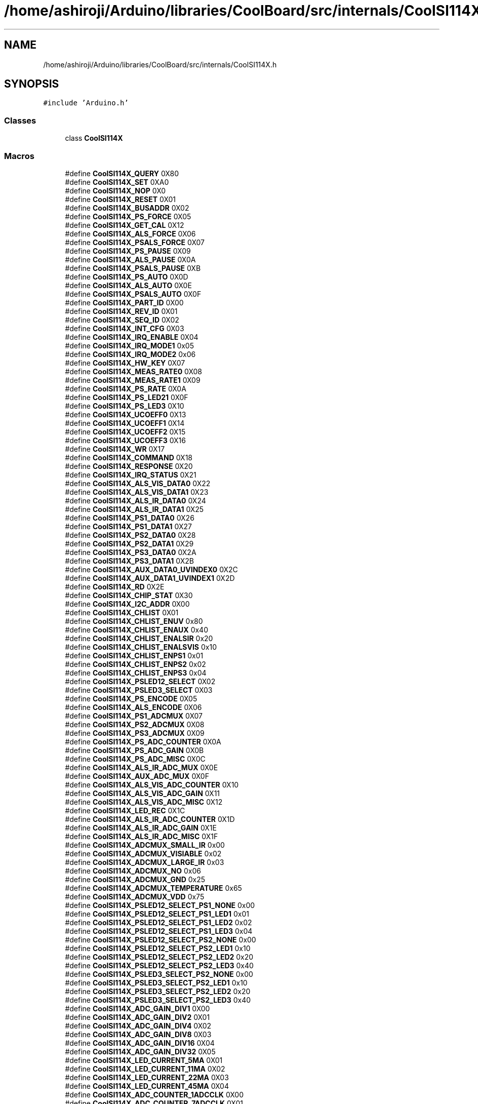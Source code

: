.TH "/home/ashiroji/Arduino/libraries/CoolBoard/src/internals/CoolSI114X.h" 3 "Thu Sep 14 2017" "CoolBoardAPI" \" -*- nroff -*-
.ad l
.nh
.SH NAME
/home/ashiroji/Arduino/libraries/CoolBoard/src/internals/CoolSI114X.h
.SH SYNOPSIS
.br
.PP
\fC#include 'Arduino\&.h'\fP
.br

.SS "Classes"

.in +1c
.ti -1c
.RI "class \fBCoolSI114X\fP"
.br
.in -1c
.SS "Macros"

.in +1c
.ti -1c
.RI "#define \fBCoolSI114X_QUERY\fP   0X80"
.br
.ti -1c
.RI "#define \fBCoolSI114X_SET\fP   0XA0"
.br
.ti -1c
.RI "#define \fBCoolSI114X_NOP\fP   0X0"
.br
.ti -1c
.RI "#define \fBCoolSI114X_RESET\fP   0X01"
.br
.ti -1c
.RI "#define \fBCoolSI114X_BUSADDR\fP   0X02"
.br
.ti -1c
.RI "#define \fBCoolSI114X_PS_FORCE\fP   0X05"
.br
.ti -1c
.RI "#define \fBCoolSI114X_GET_CAL\fP   0X12"
.br
.ti -1c
.RI "#define \fBCoolSI114X_ALS_FORCE\fP   0X06"
.br
.ti -1c
.RI "#define \fBCoolSI114X_PSALS_FORCE\fP   0X07"
.br
.ti -1c
.RI "#define \fBCoolSI114X_PS_PAUSE\fP   0X09"
.br
.ti -1c
.RI "#define \fBCoolSI114X_ALS_PAUSE\fP   0X0A"
.br
.ti -1c
.RI "#define \fBCoolSI114X_PSALS_PAUSE\fP   0XB"
.br
.ti -1c
.RI "#define \fBCoolSI114X_PS_AUTO\fP   0X0D"
.br
.ti -1c
.RI "#define \fBCoolSI114X_ALS_AUTO\fP   0X0E"
.br
.ti -1c
.RI "#define \fBCoolSI114X_PSALS_AUTO\fP   0X0F"
.br
.ti -1c
.RI "#define \fBCoolSI114X_PART_ID\fP   0X00"
.br
.ti -1c
.RI "#define \fBCoolSI114X_REV_ID\fP   0X01"
.br
.ti -1c
.RI "#define \fBCoolSI114X_SEQ_ID\fP   0X02"
.br
.ti -1c
.RI "#define \fBCoolSI114X_INT_CFG\fP   0X03"
.br
.ti -1c
.RI "#define \fBCoolSI114X_IRQ_ENABLE\fP   0X04"
.br
.ti -1c
.RI "#define \fBCoolSI114X_IRQ_MODE1\fP   0x05"
.br
.ti -1c
.RI "#define \fBCoolSI114X_IRQ_MODE2\fP   0x06"
.br
.ti -1c
.RI "#define \fBCoolSI114X_HW_KEY\fP   0X07"
.br
.ti -1c
.RI "#define \fBCoolSI114X_MEAS_RATE0\fP   0X08"
.br
.ti -1c
.RI "#define \fBCoolSI114X_MEAS_RATE1\fP   0X09"
.br
.ti -1c
.RI "#define \fBCoolSI114X_PS_RATE\fP   0X0A"
.br
.ti -1c
.RI "#define \fBCoolSI114X_PS_LED21\fP   0X0F"
.br
.ti -1c
.RI "#define \fBCoolSI114X_PS_LED3\fP   0X10"
.br
.ti -1c
.RI "#define \fBCoolSI114X_UCOEFF0\fP   0X13"
.br
.ti -1c
.RI "#define \fBCoolSI114X_UCOEFF1\fP   0X14"
.br
.ti -1c
.RI "#define \fBCoolSI114X_UCOEFF2\fP   0X15"
.br
.ti -1c
.RI "#define \fBCoolSI114X_UCOEFF3\fP   0X16"
.br
.ti -1c
.RI "#define \fBCoolSI114X_WR\fP   0X17"
.br
.ti -1c
.RI "#define \fBCoolSI114X_COMMAND\fP   0X18"
.br
.ti -1c
.RI "#define \fBCoolSI114X_RESPONSE\fP   0X20"
.br
.ti -1c
.RI "#define \fBCoolSI114X_IRQ_STATUS\fP   0X21"
.br
.ti -1c
.RI "#define \fBCoolSI114X_ALS_VIS_DATA0\fP   0X22"
.br
.ti -1c
.RI "#define \fBCoolSI114X_ALS_VIS_DATA1\fP   0X23"
.br
.ti -1c
.RI "#define \fBCoolSI114X_ALS_IR_DATA0\fP   0X24"
.br
.ti -1c
.RI "#define \fBCoolSI114X_ALS_IR_DATA1\fP   0X25"
.br
.ti -1c
.RI "#define \fBCoolSI114X_PS1_DATA0\fP   0X26"
.br
.ti -1c
.RI "#define \fBCoolSI114X_PS1_DATA1\fP   0X27"
.br
.ti -1c
.RI "#define \fBCoolSI114X_PS2_DATA0\fP   0X28"
.br
.ti -1c
.RI "#define \fBCoolSI114X_PS2_DATA1\fP   0X29"
.br
.ti -1c
.RI "#define \fBCoolSI114X_PS3_DATA0\fP   0X2A"
.br
.ti -1c
.RI "#define \fBCoolSI114X_PS3_DATA1\fP   0X2B"
.br
.ti -1c
.RI "#define \fBCoolSI114X_AUX_DATA0_UVINDEX0\fP   0X2C"
.br
.ti -1c
.RI "#define \fBCoolSI114X_AUX_DATA1_UVINDEX1\fP   0X2D"
.br
.ti -1c
.RI "#define \fBCoolSI114X_RD\fP   0X2E"
.br
.ti -1c
.RI "#define \fBCoolSI114X_CHIP_STAT\fP   0X30"
.br
.ti -1c
.RI "#define \fBCoolSI114X_I2C_ADDR\fP   0X00"
.br
.ti -1c
.RI "#define \fBCoolSI114X_CHLIST\fP   0X01"
.br
.ti -1c
.RI "#define \fBCoolSI114X_CHLIST_ENUV\fP   0x80"
.br
.ti -1c
.RI "#define \fBCoolSI114X_CHLIST_ENAUX\fP   0x40"
.br
.ti -1c
.RI "#define \fBCoolSI114X_CHLIST_ENALSIR\fP   0x20"
.br
.ti -1c
.RI "#define \fBCoolSI114X_CHLIST_ENALSVIS\fP   0x10"
.br
.ti -1c
.RI "#define \fBCoolSI114X_CHLIST_ENPS1\fP   0x01"
.br
.ti -1c
.RI "#define \fBCoolSI114X_CHLIST_ENPS2\fP   0x02"
.br
.ti -1c
.RI "#define \fBCoolSI114X_CHLIST_ENPS3\fP   0x04"
.br
.ti -1c
.RI "#define \fBCoolSI114X_PSLED12_SELECT\fP   0X02"
.br
.ti -1c
.RI "#define \fBCoolSI114X_PSLED3_SELECT\fP   0X03"
.br
.ti -1c
.RI "#define \fBCoolSI114X_PS_ENCODE\fP   0X05"
.br
.ti -1c
.RI "#define \fBCoolSI114X_ALS_ENCODE\fP   0X06"
.br
.ti -1c
.RI "#define \fBCoolSI114X_PS1_ADCMUX\fP   0X07"
.br
.ti -1c
.RI "#define \fBCoolSI114X_PS2_ADCMUX\fP   0X08"
.br
.ti -1c
.RI "#define \fBCoolSI114X_PS3_ADCMUX\fP   0X09"
.br
.ti -1c
.RI "#define \fBCoolSI114X_PS_ADC_COUNTER\fP   0X0A"
.br
.ti -1c
.RI "#define \fBCoolSI114X_PS_ADC_GAIN\fP   0X0B"
.br
.ti -1c
.RI "#define \fBCoolSI114X_PS_ADC_MISC\fP   0X0C"
.br
.ti -1c
.RI "#define \fBCoolSI114X_ALS_IR_ADC_MUX\fP   0X0E"
.br
.ti -1c
.RI "#define \fBCoolSI114X_AUX_ADC_MUX\fP   0X0F"
.br
.ti -1c
.RI "#define \fBCoolSI114X_ALS_VIS_ADC_COUNTER\fP   0X10"
.br
.ti -1c
.RI "#define \fBCoolSI114X_ALS_VIS_ADC_GAIN\fP   0X11"
.br
.ti -1c
.RI "#define \fBCoolSI114X_ALS_VIS_ADC_MISC\fP   0X12"
.br
.ti -1c
.RI "#define \fBCoolSI114X_LED_REC\fP   0X1C"
.br
.ti -1c
.RI "#define \fBCoolSI114X_ALS_IR_ADC_COUNTER\fP   0X1D"
.br
.ti -1c
.RI "#define \fBCoolSI114X_ALS_IR_ADC_GAIN\fP   0X1E"
.br
.ti -1c
.RI "#define \fBCoolSI114X_ALS_IR_ADC_MISC\fP   0X1F"
.br
.ti -1c
.RI "#define \fBCoolSI114X_ADCMUX_SMALL_IR\fP   0x00"
.br
.ti -1c
.RI "#define \fBCoolSI114X_ADCMUX_VISIABLE\fP   0x02"
.br
.ti -1c
.RI "#define \fBCoolSI114X_ADCMUX_LARGE_IR\fP   0x03"
.br
.ti -1c
.RI "#define \fBCoolSI114X_ADCMUX_NO\fP   0x06"
.br
.ti -1c
.RI "#define \fBCoolSI114X_ADCMUX_GND\fP   0x25"
.br
.ti -1c
.RI "#define \fBCoolSI114X_ADCMUX_TEMPERATURE\fP   0x65"
.br
.ti -1c
.RI "#define \fBCoolSI114X_ADCMUX_VDD\fP   0x75"
.br
.ti -1c
.RI "#define \fBCoolSI114X_PSLED12_SELECT_PS1_NONE\fP   0x00"
.br
.ti -1c
.RI "#define \fBCoolSI114X_PSLED12_SELECT_PS1_LED1\fP   0x01"
.br
.ti -1c
.RI "#define \fBCoolSI114X_PSLED12_SELECT_PS1_LED2\fP   0x02"
.br
.ti -1c
.RI "#define \fBCoolSI114X_PSLED12_SELECT_PS1_LED3\fP   0x04"
.br
.ti -1c
.RI "#define \fBCoolSI114X_PSLED12_SELECT_PS2_NONE\fP   0x00"
.br
.ti -1c
.RI "#define \fBCoolSI114X_PSLED12_SELECT_PS2_LED1\fP   0x10"
.br
.ti -1c
.RI "#define \fBCoolSI114X_PSLED12_SELECT_PS2_LED2\fP   0x20"
.br
.ti -1c
.RI "#define \fBCoolSI114X_PSLED12_SELECT_PS2_LED3\fP   0x40"
.br
.ti -1c
.RI "#define \fBCoolSI114X_PSLED3_SELECT_PS2_NONE\fP   0x00"
.br
.ti -1c
.RI "#define \fBCoolSI114X_PSLED3_SELECT_PS2_LED1\fP   0x10"
.br
.ti -1c
.RI "#define \fBCoolSI114X_PSLED3_SELECT_PS2_LED2\fP   0x20"
.br
.ti -1c
.RI "#define \fBCoolSI114X_PSLED3_SELECT_PS2_LED3\fP   0x40"
.br
.ti -1c
.RI "#define \fBCoolSI114X_ADC_GAIN_DIV1\fP   0X00"
.br
.ti -1c
.RI "#define \fBCoolSI114X_ADC_GAIN_DIV2\fP   0X01"
.br
.ti -1c
.RI "#define \fBCoolSI114X_ADC_GAIN_DIV4\fP   0X02"
.br
.ti -1c
.RI "#define \fBCoolSI114X_ADC_GAIN_DIV8\fP   0X03"
.br
.ti -1c
.RI "#define \fBCoolSI114X_ADC_GAIN_DIV16\fP   0X04"
.br
.ti -1c
.RI "#define \fBCoolSI114X_ADC_GAIN_DIV32\fP   0X05"
.br
.ti -1c
.RI "#define \fBCoolSI114X_LED_CURRENT_5MA\fP   0X01"
.br
.ti -1c
.RI "#define \fBCoolSI114X_LED_CURRENT_11MA\fP   0X02"
.br
.ti -1c
.RI "#define \fBCoolSI114X_LED_CURRENT_22MA\fP   0X03"
.br
.ti -1c
.RI "#define \fBCoolSI114X_LED_CURRENT_45MA\fP   0X04"
.br
.ti -1c
.RI "#define \fBCoolSI114X_ADC_COUNTER_1ADCCLK\fP   0X00"
.br
.ti -1c
.RI "#define \fBCoolSI114X_ADC_COUNTER_7ADCCLK\fP   0X01"
.br
.ti -1c
.RI "#define \fBCoolSI114X_ADC_COUNTER_15ADCCLK\fP   0X02"
.br
.ti -1c
.RI "#define \fBCoolSI114X_ADC_COUNTER_31ADCCLK\fP   0X03"
.br
.ti -1c
.RI "#define \fBCoolSI114X_ADC_COUNTER_63ADCCLK\fP   0X04"
.br
.ti -1c
.RI "#define \fBCoolSI114X_ADC_COUNTER_127ADCCLK\fP   0X05"
.br
.ti -1c
.RI "#define \fBCoolSI114X_ADC_COUNTER_255ADCCLK\fP   0X06"
.br
.ti -1c
.RI "#define \fBCoolSI114X_ADC_COUNTER_511ADCCLK\fP   0X07"
.br
.ti -1c
.RI "#define \fBCoolSI114X_ADC_MISC_LOWRANGE\fP   0X00"
.br
.ti -1c
.RI "#define \fBCoolSI114X_ADC_MISC_HIGHRANGE\fP   0X20"
.br
.ti -1c
.RI "#define \fBCoolSI114X_ADC_MISC_ADC_NORMALPROXIMITY\fP   0X00"
.br
.ti -1c
.RI "#define \fBCoolSI114X_ADC_MISC_ADC_RAWADC\fP   0X04"
.br
.ti -1c
.RI "#define \fBCoolSI114X_INT_CFG_INTOE\fP   0X01"
.br
.ti -1c
.RI "#define \fBCoolSI114X_IRQEN_ALS\fP   0x01"
.br
.ti -1c
.RI "#define \fBCoolSI114X_IRQEN_PS1\fP   0x04"
.br
.ti -1c
.RI "#define \fBCoolSI114X_IRQEN_PS2\fP   0x08"
.br
.ti -1c
.RI "#define \fBCoolSI114X_IRQEN_PS3\fP   0x10"
.br
.ti -1c
.RI "#define \fBCoolSI114X_ADDR\fP   0x60"
.br
.ti -1c
.RI "#define \fBCoolSI114X_VIS_OVERFLOW\fP   0x8C"
.br
.ti -1c
.RI "#define \fBCoolSI114X_IR_OVERFLOW\fP   0x8D"
.br
.ti -1c
.RI "#define \fBCoolSI114X_UV_OVERFLOW\fP   0x8E"
.br
.in -1c
.SH "Macro Definition Documentation"
.PP 
.SS "#define CoolSI114X_ADC_COUNTER_127ADCCLK   0X05"

.PP
Definition at line 146 of file CoolSI114X\&.h\&.
.SS "#define CoolSI114X_ADC_COUNTER_15ADCCLK   0X02"

.PP
Definition at line 143 of file CoolSI114X\&.h\&.
.SS "#define CoolSI114X_ADC_COUNTER_1ADCCLK   0X00"

.PP
Definition at line 141 of file CoolSI114X\&.h\&.
.SS "#define CoolSI114X_ADC_COUNTER_255ADCCLK   0X06"

.PP
Definition at line 147 of file CoolSI114X\&.h\&.
.SS "#define CoolSI114X_ADC_COUNTER_31ADCCLK   0X03"

.PP
Definition at line 144 of file CoolSI114X\&.h\&.
.SS "#define CoolSI114X_ADC_COUNTER_511ADCCLK   0X07"

.PP
Definition at line 148 of file CoolSI114X\&.h\&.
.SS "#define CoolSI114X_ADC_COUNTER_63ADCCLK   0X04"

.PP
Definition at line 145 of file CoolSI114X\&.h\&.
.SS "#define CoolSI114X_ADC_COUNTER_7ADCCLK   0X01"

.PP
Definition at line 142 of file CoolSI114X\&.h\&.
.SS "#define CoolSI114X_ADC_GAIN_DIV1   0X00"

.PP
Definition at line 129 of file CoolSI114X\&.h\&.
.SS "#define CoolSI114X_ADC_GAIN_DIV16   0X04"

.PP
Definition at line 133 of file CoolSI114X\&.h\&.
.SS "#define CoolSI114X_ADC_GAIN_DIV2   0X01"

.PP
Definition at line 130 of file CoolSI114X\&.h\&.
.SS "#define CoolSI114X_ADC_GAIN_DIV32   0X05"

.PP
Definition at line 134 of file CoolSI114X\&.h\&.
.SS "#define CoolSI114X_ADC_GAIN_DIV4   0X02"

.PP
Definition at line 131 of file CoolSI114X\&.h\&.
.SS "#define CoolSI114X_ADC_GAIN_DIV8   0X03"

.PP
Definition at line 132 of file CoolSI114X\&.h\&.
.SS "#define CoolSI114X_ADC_MISC_ADC_NORMALPROXIMITY   0X00"

.PP
Definition at line 152 of file CoolSI114X\&.h\&.
.SS "#define CoolSI114X_ADC_MISC_ADC_RAWADC   0X04"

.PP
Definition at line 153 of file CoolSI114X\&.h\&.
.SS "#define CoolSI114X_ADC_MISC_HIGHRANGE   0X20"

.PP
Definition at line 151 of file CoolSI114X\&.h\&.
.SS "#define CoolSI114X_ADC_MISC_LOWRANGE   0X00"

.PP
Definition at line 150 of file CoolSI114X\&.h\&.
.SS "#define CoolSI114X_ADCMUX_GND   0x25"

.PP
Definition at line 112 of file CoolSI114X\&.h\&.
.SS "#define CoolSI114X_ADCMUX_LARGE_IR   0x03"

.PP
Definition at line 110 of file CoolSI114X\&.h\&.
.SS "#define CoolSI114X_ADCMUX_NO   0x06"

.PP
Definition at line 111 of file CoolSI114X\&.h\&.
.SS "#define CoolSI114X_ADCMUX_SMALL_IR   0x00"

.PP
Definition at line 108 of file CoolSI114X\&.h\&.
.SS "#define CoolSI114X_ADCMUX_TEMPERATURE   0x65"

.PP
Definition at line 113 of file CoolSI114X\&.h\&.
.SS "#define CoolSI114X_ADCMUX_VDD   0x75"

.PP
Definition at line 114 of file CoolSI114X\&.h\&.
.SS "#define CoolSI114X_ADCMUX_VISIABLE   0x02"

.PP
Definition at line 109 of file CoolSI114X\&.h\&.
.SS "#define CoolSI114X_ADDR   0x60"

.PP
Definition at line 162 of file CoolSI114X\&.h\&.
.SS "#define CoolSI114X_ALS_AUTO   0X0E"

.PP
Definition at line 24 of file CoolSI114X\&.h\&.
.SS "#define CoolSI114X_ALS_ENCODE   0X06"

.PP
Definition at line 82 of file CoolSI114X\&.h\&.
.SS "#define CoolSI114X_ALS_FORCE   0X06"

.PP
Definition at line 18 of file CoolSI114X\&.h\&.
.SS "#define CoolSI114X_ALS_IR_ADC_COUNTER   0X1D"

.PP
Definition at line 101 of file CoolSI114X\&.h\&.
.SS "#define CoolSI114X_ALS_IR_ADC_GAIN   0X1E"

.PP
Definition at line 102 of file CoolSI114X\&.h\&.
.SS "#define CoolSI114X_ALS_IR_ADC_MISC   0X1F"

.PP
Definition at line 103 of file CoolSI114X\&.h\&.
.SS "#define CoolSI114X_ALS_IR_ADC_MUX   0X0E"

.PP
Definition at line 92 of file CoolSI114X\&.h\&.
.SS "#define CoolSI114X_ALS_IR_DATA0   0X24"

.PP
Definition at line 52 of file CoolSI114X\&.h\&.
.SS "#define CoolSI114X_ALS_IR_DATA1   0X25"

.PP
Definition at line 53 of file CoolSI114X\&.h\&.
.SS "#define CoolSI114X_ALS_PAUSE   0X0A"

.PP
Definition at line 21 of file CoolSI114X\&.h\&.
.SS "#define CoolSI114X_ALS_VIS_ADC_COUNTER   0X10"

.PP
Definition at line 95 of file CoolSI114X\&.h\&.
.SS "#define CoolSI114X_ALS_VIS_ADC_GAIN   0X11"

.PP
Definition at line 96 of file CoolSI114X\&.h\&.
.SS "#define CoolSI114X_ALS_VIS_ADC_MISC   0X12"

.PP
Definition at line 97 of file CoolSI114X\&.h\&.
.SS "#define CoolSI114X_ALS_VIS_DATA0   0X22"

.PP
Definition at line 50 of file CoolSI114X\&.h\&.
.SS "#define CoolSI114X_ALS_VIS_DATA1   0X23"

.PP
Definition at line 51 of file CoolSI114X\&.h\&.
.SS "#define CoolSI114X_AUX_ADC_MUX   0X0F"

.PP
Definition at line 93 of file CoolSI114X\&.h\&.
.SS "#define CoolSI114X_AUX_DATA0_UVINDEX0   0X2C"

.PP
Definition at line 60 of file CoolSI114X\&.h\&.
.SS "#define CoolSI114X_AUX_DATA1_UVINDEX1   0X2D"

.PP
Definition at line 61 of file CoolSI114X\&.h\&.
.SS "#define CoolSI114X_BUSADDR   0X02"

.PP
Definition at line 15 of file CoolSI114X\&.h\&.
.SS "#define CoolSI114X_CHIP_STAT   0X30"

.PP
Definition at line 63 of file CoolSI114X\&.h\&.
.SS "#define CoolSI114X_CHLIST   0X01"

.PP
Definition at line 69 of file CoolSI114X\&.h\&.
.SS "#define CoolSI114X_CHLIST_ENALSIR   0x20"

.PP
Definition at line 72 of file CoolSI114X\&.h\&.
.SS "#define CoolSI114X_CHLIST_ENALSVIS   0x10"

.PP
Definition at line 73 of file CoolSI114X\&.h\&.
.SS "#define CoolSI114X_CHLIST_ENAUX   0x40"

.PP
Definition at line 71 of file CoolSI114X\&.h\&.
.SS "#define CoolSI114X_CHLIST_ENPS1   0x01"

.PP
Definition at line 74 of file CoolSI114X\&.h\&.
.SS "#define CoolSI114X_CHLIST_ENPS2   0x02"

.PP
Definition at line 75 of file CoolSI114X\&.h\&.
.SS "#define CoolSI114X_CHLIST_ENPS3   0x04"

.PP
Definition at line 76 of file CoolSI114X\&.h\&.
.SS "#define CoolSI114X_CHLIST_ENUV   0x80"

.PP
Definition at line 70 of file CoolSI114X\&.h\&.
.SS "#define CoolSI114X_COMMAND   0X18"

.PP
Definition at line 47 of file CoolSI114X\&.h\&.
.SS "#define CoolSI114X_GET_CAL   0X12"

.PP
Definition at line 17 of file CoolSI114X\&.h\&.
.SS "#define CoolSI114X_HW_KEY   0X07"

.PP
Definition at line 36 of file CoolSI114X\&.h\&.
.SS "#define CoolSI114X_I2C_ADDR   0X00"

.PP
Definition at line 67 of file CoolSI114X\&.h\&.
.SS "#define CoolSI114X_INT_CFG   0X03"

.PP
Definition at line 32 of file CoolSI114X\&.h\&.
.SS "#define CoolSI114X_INT_CFG_INTOE   0X01"

.PP
Definition at line 155 of file CoolSI114X\&.h\&.
.SS "#define CoolSI114X_IR_OVERFLOW   0x8D"

.PP
Definition at line 166 of file CoolSI114X\&.h\&.
.SS "#define CoolSI114X_IRQ_ENABLE   0X04"

.PP
Definition at line 33 of file CoolSI114X\&.h\&.
.SS "#define CoolSI114X_IRQ_MODE1   0x05"

.PP
Definition at line 34 of file CoolSI114X\&.h\&.
.SS "#define CoolSI114X_IRQ_MODE2   0x06"

.PP
Definition at line 35 of file CoolSI114X\&.h\&.
.SS "#define CoolSI114X_IRQ_STATUS   0X21"

.PP
Definition at line 49 of file CoolSI114X\&.h\&.
.SS "#define CoolSI114X_IRQEN_ALS   0x01"

.PP
Definition at line 157 of file CoolSI114X\&.h\&.
.SS "#define CoolSI114X_IRQEN_PS1   0x04"

.PP
Definition at line 158 of file CoolSI114X\&.h\&.
.SS "#define CoolSI114X_IRQEN_PS2   0x08"

.PP
Definition at line 159 of file CoolSI114X\&.h\&.
.SS "#define CoolSI114X_IRQEN_PS3   0x10"

.PP
Definition at line 160 of file CoolSI114X\&.h\&.
.SS "#define CoolSI114X_LED_CURRENT_11MA   0X02"

.PP
Definition at line 137 of file CoolSI114X\&.h\&.
.SS "#define CoolSI114X_LED_CURRENT_22MA   0X03"

.PP
Definition at line 138 of file CoolSI114X\&.h\&.
.SS "#define CoolSI114X_LED_CURRENT_45MA   0X04"

.PP
Definition at line 139 of file CoolSI114X\&.h\&.
.SS "#define CoolSI114X_LED_CURRENT_5MA   0X01"

.PP
Definition at line 136 of file CoolSI114X\&.h\&.
.SS "#define CoolSI114X_LED_REC   0X1C"

.PP
Definition at line 99 of file CoolSI114X\&.h\&.
.SS "#define CoolSI114X_MEAS_RATE0   0X08"

.PP
Definition at line 37 of file CoolSI114X\&.h\&.
.SS "#define CoolSI114X_MEAS_RATE1   0X09"

.PP
Definition at line 38 of file CoolSI114X\&.h\&.
.SS "#define CoolSI114X_NOP   0X0"

.PP
Definition at line 13 of file CoolSI114X\&.h\&.
.SS "#define CoolSI114X_PART_ID   0X00"

.PP
Definition at line 29 of file CoolSI114X\&.h\&.
.SS "#define CoolSI114X_PS1_ADCMUX   0X07"

.PP
Definition at line 84 of file CoolSI114X\&.h\&.
.SS "#define CoolSI114X_PS1_DATA0   0X26"

.PP
Definition at line 54 of file CoolSI114X\&.h\&.
.SS "#define CoolSI114X_PS1_DATA1   0X27"

.PP
Definition at line 55 of file CoolSI114X\&.h\&.
.SS "#define CoolSI114X_PS2_ADCMUX   0X08"

.PP
Definition at line 85 of file CoolSI114X\&.h\&.
.SS "#define CoolSI114X_PS2_DATA0   0X28"

.PP
Definition at line 56 of file CoolSI114X\&.h\&.
.SS "#define CoolSI114X_PS2_DATA1   0X29"

.PP
Definition at line 57 of file CoolSI114X\&.h\&.
.SS "#define CoolSI114X_PS3_ADCMUX   0X09"

.PP
Definition at line 86 of file CoolSI114X\&.h\&.
.SS "#define CoolSI114X_PS3_DATA0   0X2A"

.PP
Definition at line 58 of file CoolSI114X\&.h\&.
.SS "#define CoolSI114X_PS3_DATA1   0X2B"

.PP
Definition at line 59 of file CoolSI114X\&.h\&.
.SS "#define CoolSI114X_PS_ADC_COUNTER   0X0A"

.PP
Definition at line 88 of file CoolSI114X\&.h\&.
.SS "#define CoolSI114X_PS_ADC_GAIN   0X0B"

.PP
Definition at line 89 of file CoolSI114X\&.h\&.
.SS "#define CoolSI114X_PS_ADC_MISC   0X0C"

.PP
Definition at line 90 of file CoolSI114X\&.h\&.
.SS "#define CoolSI114X_PS_AUTO   0X0D"

.PP
Definition at line 23 of file CoolSI114X\&.h\&.
.SS "#define CoolSI114X_PS_ENCODE   0X05"

.PP
Definition at line 81 of file CoolSI114X\&.h\&.
.SS "#define CoolSI114X_PS_FORCE   0X05"

.PP
Definition at line 16 of file CoolSI114X\&.h\&.
.SS "#define CoolSI114X_PS_LED21   0X0F"

.PP
Definition at line 40 of file CoolSI114X\&.h\&.
.SS "#define CoolSI114X_PS_LED3   0X10"

.PP
Definition at line 41 of file CoolSI114X\&.h\&.
.SS "#define CoolSI114X_PS_PAUSE   0X09"

.PP
Definition at line 20 of file CoolSI114X\&.h\&.
.SS "#define CoolSI114X_PS_RATE   0X0A"

.PP
Definition at line 39 of file CoolSI114X\&.h\&.
.SS "#define CoolSI114X_PSALS_AUTO   0X0F"

.PP
Definition at line 25 of file CoolSI114X\&.h\&.
.SS "#define CoolSI114X_PSALS_FORCE   0X07"

.PP
Definition at line 19 of file CoolSI114X\&.h\&.
.SS "#define CoolSI114X_PSALS_PAUSE   0XB"

.PP
Definition at line 22 of file CoolSI114X\&.h\&.
.SS "#define CoolSI114X_PSLED12_SELECT   0X02"

.PP
Definition at line 78 of file CoolSI114X\&.h\&.
.SS "#define CoolSI114X_PSLED12_SELECT_PS1_LED1   0x01"

.PP
Definition at line 117 of file CoolSI114X\&.h\&.
.SS "#define CoolSI114X_PSLED12_SELECT_PS1_LED2   0x02"

.PP
Definition at line 118 of file CoolSI114X\&.h\&.
.SS "#define CoolSI114X_PSLED12_SELECT_PS1_LED3   0x04"

.PP
Definition at line 119 of file CoolSI114X\&.h\&.
.SS "#define CoolSI114X_PSLED12_SELECT_PS1_NONE   0x00"

.PP
Definition at line 116 of file CoolSI114X\&.h\&.
.SS "#define CoolSI114X_PSLED12_SELECT_PS2_LED1   0x10"

.PP
Definition at line 121 of file CoolSI114X\&.h\&.
.SS "#define CoolSI114X_PSLED12_SELECT_PS2_LED2   0x20"

.PP
Definition at line 122 of file CoolSI114X\&.h\&.
.SS "#define CoolSI114X_PSLED12_SELECT_PS2_LED3   0x40"

.PP
Definition at line 123 of file CoolSI114X\&.h\&.
.SS "#define CoolSI114X_PSLED12_SELECT_PS2_NONE   0x00"

.PP
Definition at line 120 of file CoolSI114X\&.h\&.
.SS "#define CoolSI114X_PSLED3_SELECT   0X03"

.PP
Definition at line 79 of file CoolSI114X\&.h\&.
.SS "#define CoolSI114X_PSLED3_SELECT_PS2_LED1   0x10"

.PP
Definition at line 125 of file CoolSI114X\&.h\&.
.SS "#define CoolSI114X_PSLED3_SELECT_PS2_LED2   0x20"

.PP
Definition at line 126 of file CoolSI114X\&.h\&.
.SS "#define CoolSI114X_PSLED3_SELECT_PS2_LED3   0x40"

.PP
Definition at line 127 of file CoolSI114X\&.h\&.
.SS "#define CoolSI114X_PSLED3_SELECT_PS2_NONE   0x00"

.PP
Definition at line 124 of file CoolSI114X\&.h\&.
.SS "#define CoolSI114X_QUERY   0X80"

.PP
Definition at line 11 of file CoolSI114X\&.h\&.
.SS "#define CoolSI114X_RD   0X2E"

.PP
Definition at line 62 of file CoolSI114X\&.h\&.
.SS "#define CoolSI114X_RESET   0X01"

.PP
Definition at line 14 of file CoolSI114X\&.h\&.
.SS "#define CoolSI114X_RESPONSE   0X20"

.PP
Definition at line 48 of file CoolSI114X\&.h\&.
.SS "#define CoolSI114X_REV_ID   0X01"

.PP
Definition at line 30 of file CoolSI114X\&.h\&.
.SS "#define CoolSI114X_SEQ_ID   0X02"

.PP
Definition at line 31 of file CoolSI114X\&.h\&.
.SS "#define CoolSI114X_SET   0XA0"

.PP
Definition at line 12 of file CoolSI114X\&.h\&.
.SS "#define CoolSI114X_UCOEFF0   0X13"

.PP
Definition at line 42 of file CoolSI114X\&.h\&.
.SS "#define CoolSI114X_UCOEFF1   0X14"

.PP
Definition at line 43 of file CoolSI114X\&.h\&.
.SS "#define CoolSI114X_UCOEFF2   0X15"

.PP
Definition at line 44 of file CoolSI114X\&.h\&.
.SS "#define CoolSI114X_UCOEFF3   0X16"

.PP
Definition at line 45 of file CoolSI114X\&.h\&.
.SS "#define CoolSI114X_UV_OVERFLOW   0x8E"

.PP
Definition at line 167 of file CoolSI114X\&.h\&.
.SS "#define CoolSI114X_VIS_OVERFLOW   0x8C"

.PP
Definition at line 165 of file CoolSI114X\&.h\&.
.SS "#define CoolSI114X_WR   0X17"

.PP
Definition at line 46 of file CoolSI114X\&.h\&.
.SH "Author"
.PP 
Generated automatically by Doxygen for CoolBoardAPI from the source code\&.
